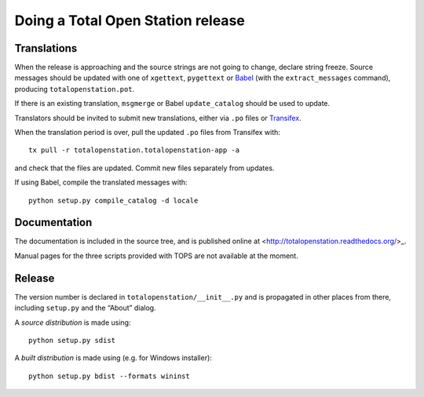 .. _release:

====================================
 Doing a Total Open Station release
====================================

Translations
============

When the release is approaching and the source strings are not going
to change, declare string freeze. Source messages should be updated
with one of ``xgettext``, ``pygettext`` or Babel_ (with the
``extract_messages`` command), producing ``totalopenstation.pot``.

If there is an existing translation, ``msgmerge`` or Babel
``update_catalog`` should be used to update.

Translators should be invited to submit new translations, either via
``.po`` files or Transifex_.

When the translation period is over, pull the updated ``.po`` files
from Transifex with::

    tx pull -r totalopenstation.totalopenstation-app -a

and check that the files are updated. Commit new files separately from updates.

.. _Babel: http://babel.edgewall.org/wiki/Documentation/0.9/setup.html
.. _Transifex: https://www.transifex.com/projects/p/totalopenstation/resource/totalopenstation-app/

If using Babel, compile the translated messages with::

    python setup.py compile_catalog -d locale

Documentation
=============

The documentation is included in the source tree, and is published
online at <http://totalopenstation.readthedocs.org/>_.

Manual pages for the three scripts provided with TOPS are not
available at the moment.

Release
=======

The version number is declared in ``totalopenstation/__init__.py`` and
is propagated in other places from there, including ``setup.py`` and
the “About” dialog.

A *source distribution* is made using::

  python setup.py sdist

A *built distribution* is made using (e.g. for Windows installer)::

  python setup.py bdist --formats wininst


